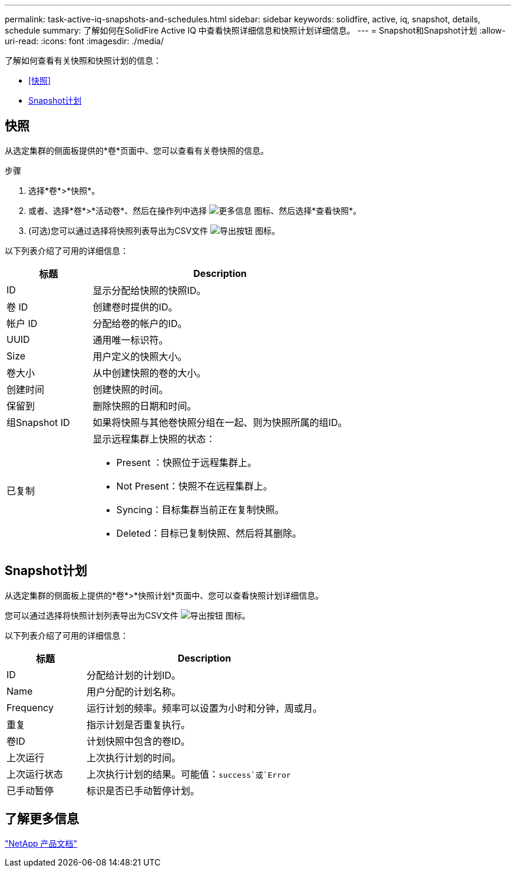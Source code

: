 ---
permalink: task-active-iq-snapshots-and-schedules.html 
sidebar: sidebar 
keywords: solidfire, active, iq, snapshot, details, schedule 
summary: 了解如何在SolidFire Active IQ 中查看快照详细信息和快照计划详细信息。 
---
= Snapshot和Snapshot计划
:allow-uri-read: 
:icons: font
:imagesdir: ./media/


[role="lead"]
了解如何查看有关快照和快照计划的信息：

* <<快照>>
* <<Snapshot计划>>




== 快照

从选定集群的侧面板提供的*卷*页面中、您可以查看有关卷快照的信息。

.步骤
. 选择*卷*>*快照*。
. 或者、选择*卷*>*活动卷*、然后在操作列中选择 image:more_information.PNG["更多信息"] 图标、然后选择*查看快照*。
. (可选)您可以通过选择将快照列表导出为CSV文件 image:export_button.PNG["导出按钮"] 图标。


以下列表介绍了可用的详细信息：

[cols="25,75"]
|===
| 标题 | Description 


| ID | 显示分配给快照的快照ID。 


| 卷 ID | 创建卷时提供的ID。 


| 帐户 ID | 分配给卷的帐户的ID。 


| UUID | 通用唯一标识符。 


| Size | 用户定义的快照大小。 


| 卷大小 | 从中创建快照的卷的大小。 


| 创建时间 | 创建快照的时间。 


| 保留到 | 删除快照的日期和时间。 


| 组Snapshot ID | 如果将快照与其他卷快照分组在一起、则为快照所属的组ID。 


| 已复制  a| 
显示远程集群上快照的状态：

* Present ：快照位于远程集群上。
* Not Present：快照不在远程集群上。
* Syncing：目标集群当前正在复制快照。
* Deleted：目标已复制快照、然后将其删除。


|===


== Snapshot计划

从选定集群的侧面板上提供的*卷*>*快照计划*页面中、您可以查看快照计划详细信息。

您可以通过选择将快照计划列表导出为CSV文件 image:export_button.PNG["导出按钮"] 图标。

以下列表介绍了可用的详细信息：

[cols="25,75"]
|===
| 标题 | Description 


| ID | 分配给计划的计划ID。 


| Name | 用户分配的计划名称。 


| Frequency | 运行计划的频率。频率可以设置为小时和分钟，周或月。 


| 重复 | 指示计划是否重复执行。 


| 卷ID | 计划快照中包含的卷ID。 


| 上次运行 | 上次执行计划的时间。 


| 上次运行状态 | 上次执行计划的结果。可能值：`success`或`Error` 


| 已手动暂停 | 标识是否已手动暂停计划。 
|===


== 了解更多信息

https://www.netapp.com/support-and-training/documentation/["NetApp 产品文档"^]

